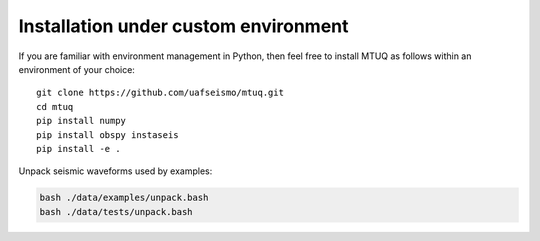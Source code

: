 Installation under custom environment
=====================================

If you are familiar with environment management in Python, then feel free to install MTUQ as follows within an environment of your choice::

   git clone https://github.com/uafseismo/mtuq.git
   cd mtuq
   pip install numpy
   pip install obspy instaseis
   pip install -e .


Unpack seismic waveforms used by examples:

.. code::

    bash ./data/examples/unpack.bash
    bash ./data/tests/unpack.bash

